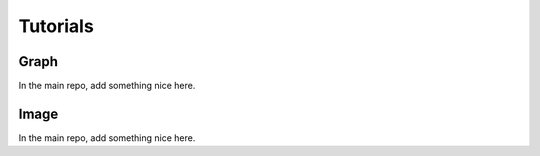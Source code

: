 Tutorials
=========

Graph
-----
In the main repo, add something nice here.

.. nbgallery::
    :glob:

    auto_tutorials/graph/tutorial_*
    external_tutorials/graph/tutorial_*

Image
-----
In the main repo, add something nice here.

.. nbgallery::
    :glob:

    auto_tutorials/image/tutorial_*
    external_tutorials/image/tutorial_*
